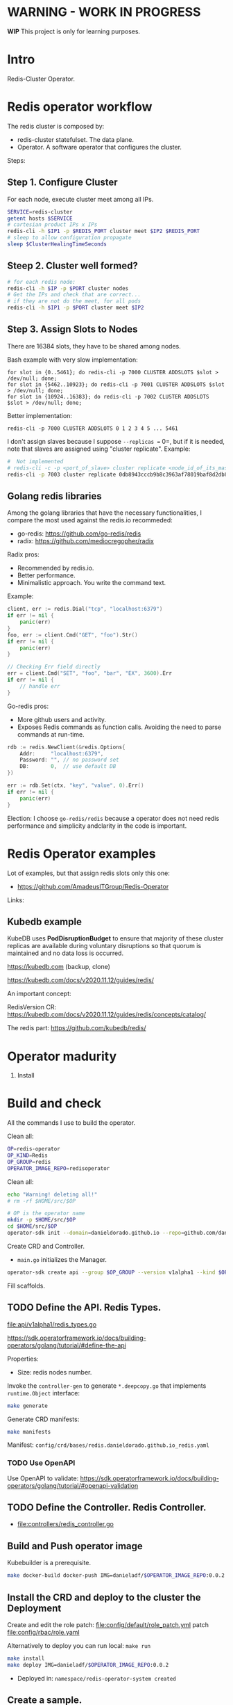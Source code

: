 * WARNING - WORK IN PROGRESS

*WIP* This project is only for learning purposes.

* Intro

Redis-Cluster Operator.

* Redis operator workflow

[[./docs/images/redis_operator.png]]

The redis cluster is composed by:

- redis-cluster statefulset. The data plane.
- Operator. A software operator that configures the cluster.

Steps:

** Step 1. Configure Cluster

For each node, execute cluster meet among all IPs.

#+BEGIN_SRC sh
SERVICE=redis-cluster
getent hosts $SERVICE
# cartesian product IPs x IPs
redis-cli -h $IP1 -p $REDIS_PORT cluster meet $IP2 $REDIS_PORT
# sleep to allow configuration propagate
sleep $ClusterHealingTimeSeconds
#+END_SRC

** Steep 2. Cluster well formed?

#+BEGIN_SRC sh
# for each redis node:
redis-cli -h $IP -p $PORT cluster nodes
# Get the IPs and check that are correct...
# if they are not do the meet, for all pods
redis-cli -h $IP1 -p $PORT cluster meet $IP2
#+END_SRC

** Step 3. Assign Slots to Nodes

There are 16384 slots, they have to be shared among nodes.

Bash example with very slow implementation:

#+BEGIN_SRC src
for slot in {0..5461}; do redis-cli -p 7000 CLUSTER ADDSLOTS $slot > /dev/null; done;
for slot in {5462..10923}; do redis-cli -p 7001 CLUSTER ADDSLOTS $slot > /dev/null; done;
for slot in {10924..16383}; do redis-cli -p 7002 CLUSTER ADDSLOTS $slot > /dev/null; done;
#+END_SRC

Better implementation:

#+BEGIN_SRC src
redis-cli -p 7000 CLUSTER ADDSLOTS 0 1 2 3 4 5 ... 5461
#+END_SRC

I don't assign slaves because I suppose =--replicas == 0=, but if it is needed, note that slaves are assigned using
"cluster replicate". Example:

#+BEGIN_SRC sh
#  Not implemented
# redis-cli -c -p <port_of_slave> cluster replicate <node_id_of_its_master>
redis-cli -p 7003 cluster replicate 0db8943cccb9b8c3963af78019baf8d2db827f14
#+END_SRC

** Golang redis libraries

Among the golang libraries that have the necessary functionalities, I compare the most used against the redis.io
recommeded:

- go-redis: https://github.com/go-redis/redis
- radix: https://github.com/mediocregopher/radix

Radix pros:

- Recommended by redis.io.
- Better performance.
- Minimalistic approach. You write the command text.

Example:

#+BEGIN_SRC go
client, err := redis.Dial("tcp", "localhost:6379")
if err != nil {
	panic(err)
}
foo, err := client.Cmd("GET", "foo").Str()
if err != nil {
	panic(err)
}

// Checking Err field directly
err = client.Cmd("SET", "foo", "bar", "EX", 3600).Err
if err != nil {
	// handle err
}
#+END_SRC

Go-redis pros:

- More github users and activity.
- Exposes Redis commands as function calls. Avoiding the need to parse commands at run-time. 

#+BEGIN_SRC go
rdb := redis.NewClient(&redis.Options{
	Addr:     "localhost:6379",
	Password: "", // no password set
	DB:       0,  // use default DB
})

err := rdb.Set(ctx, "key", "value", 0).Err()
if err != nil {
	panic(err)
}

#+END_SRC

Election: I choose =go-redis/redis= because a operator does not need redis performance and simplicity andclarity in
the code is important.

* Redis Operator examples

Lot of examples, but that assign redis slots only this one:

- https://github.com/AmadeusITGroup/Redis-Operator

Links:

** Kubedb example

KubeDB uses *PodDisruptionBudget* to ensure that majority of these cluster replicas are available during
voluntary disruptions so that quorum is maintained and no data loss is occurred.


https://kubedb.com (backup, clone)

https://kubedb.com/docs/v2020.11.12/guides/redis/

An important concept:

RedisVersion CR: https://kubedb.com/docs/v2020.11.12/guides/redis/concepts/catalog/

The redis part: https://github.com/kubedb/redis/

* Operator madurity

1. Install

* Build and check

All the commands I use to build the operator.

#+PROPERTY: header-args:sh  :session *sh*  :results output verbatim code replace

Clean all:

#+BEGIN_SRC sh
OP=redis-operator
OP_KIND=Redis
OP_GROUP=redis
OPERATOR_IMAGE_REPO=redisoperator
#+END_SRC

Clean all:

#+BEGIN_SRC sh
echo "Warning! deleting all!"
# rm -rf $HOME/src/$OP
#+END_SRC


#+BEGIN_SRC sh
# OP is the operator name
mkdir -p $HOME/src/$OP
cd $HOME/src/$OP
operator-sdk init --domain=danieldorado.github.io --repo=github.com/danieldorado/$OP
#+END_SRC

Create CRD and Controller.

-  ~main.go~ initializes the Manager.

#+BEGIN_SRC sh
operator-sdk create api --group $OP_GROUP --version v1alpha1 --kind $OP_KIND --resource=true --controller=true
#+END_SRC

Fill scaffolds. 

** TODO Define the API. Redis Types.

[[file:api/v1alpha1/redis_types.go]]

https://sdk.operatorframework.io/docs/building-operators/golang/tutorial/#define-the-api

Properties:

- Size: redis nodes number.

Invoke the =controller-gen= to generate =*.deepcopy.go= that implements =runtime.Object= interface:

#+BEGIN_SRC sh
make generate
#+END_SRC

Generate CRD manifests:

#+BEGIN_SRC sh
make manifests
#+END_SRC

Manifest: =config/crd/bases/redis.danieldorado.github.io_redis.yaml=

*** TODO Use OpenAPI

Use OpenAPI to validate: [[https://sdk.operatorframework.io/docs/building-operators/golang/tutorial/#openapi-validation]]


** TODO Define the Controller. Redis Controller.

- [[file:controllers/redis_controller.go]]
 
** Build and Push operator image

Kubebuilder is a prerequisite.

#+BEGIN_SRC sh
make docker-build docker-push IMG=danieladf/$OPERATOR_IMAGE_REPO:0.0.2
#+END_SRC

** Install the CRD and deploy to the cluster the Deployment

Create and edit the role patch: [[file:config/default/role_patch.yml]] patch [[file:config/rbac/role.yaml]]

Alternatively to deploy you can run local: =make run=

#+BEGIN_SRC sh
make install
make deploy IMG=danieladf/$OPERATOR_IMAGE_REPO:0.0.2
#+END_SRC

- Deployed in: =namespace/redis-operator-system created=

** Create a sample.

#+BEGIN_SRC  sh
oc project default
oc apply -f config/samples/redis_v1alpha1_redis.yaml
#+END_SRC

Clean all:

#+BEGIN_SRC sh
make uninstall
oc delete project/redis-operator-system
#+END_SRC

* Test

Controller test:

#+BEGIN_SRC sh
go test ./controllers/ -v -ginkgo.v
#+END_SRC

Using envtest with ginkgo and gomega.

- All nodes deleted at same time.

* Operator Advancing topics
** Conditions

#+BEGIN_SRC go
import (
    "github.com/operator-framework/operator-lib/status"
)

type MyAppStatus struct {
    // Conditions represent the latest available observations of an object's state
    Conditions status.Conditions `json:"conditions"`
}
#+END_SRC

** Expectations

In-memory expectations.

Guarantees.

** reflect.DeepEqual

Does not work because of mutating fields added. Use a annotation hash with our fields.
#+BEGIN_SRC go
hash := HashObject(expected)
expected.Annotations[ResourceHash] = hash
#+END_SRC
* TODO Other controllers

Other redis controllers that we need for the redis operator.

Examples:

- Backup controller =controller/redis_backup_controller.go=
- Restore controller =controller/redis_backup_controller.go=
